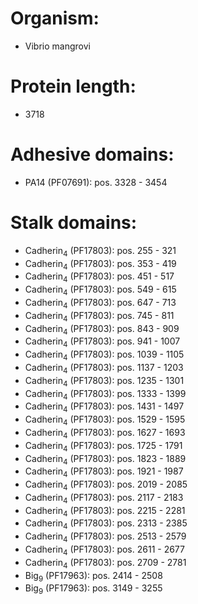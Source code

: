 * Organism:
- Vibrio mangrovi
* Protein length:
- 3718
* Adhesive domains:
- PA14 (PF07691): pos. 3328 - 3454
* Stalk domains:
- Cadherin_4 (PF17803): pos. 255 - 321
- Cadherin_4 (PF17803): pos. 353 - 419
- Cadherin_4 (PF17803): pos. 451 - 517
- Cadherin_4 (PF17803): pos. 549 - 615
- Cadherin_4 (PF17803): pos. 647 - 713
- Cadherin_4 (PF17803): pos. 745 - 811
- Cadherin_4 (PF17803): pos. 843 - 909
- Cadherin_4 (PF17803): pos. 941 - 1007
- Cadherin_4 (PF17803): pos. 1039 - 1105
- Cadherin_4 (PF17803): pos. 1137 - 1203
- Cadherin_4 (PF17803): pos. 1235 - 1301
- Cadherin_4 (PF17803): pos. 1333 - 1399
- Cadherin_4 (PF17803): pos. 1431 - 1497
- Cadherin_4 (PF17803): pos. 1529 - 1595
- Cadherin_4 (PF17803): pos. 1627 - 1693
- Cadherin_4 (PF17803): pos. 1725 - 1791
- Cadherin_4 (PF17803): pos. 1823 - 1889
- Cadherin_4 (PF17803): pos. 1921 - 1987
- Cadherin_4 (PF17803): pos. 2019 - 2085
- Cadherin_4 (PF17803): pos. 2117 - 2183
- Cadherin_4 (PF17803): pos. 2215 - 2281
- Cadherin_4 (PF17803): pos. 2313 - 2385
- Cadherin_4 (PF17803): pos. 2513 - 2579
- Cadherin_4 (PF17803): pos. 2611 - 2677
- Cadherin_4 (PF17803): pos. 2709 - 2781
- Big_9 (PF17963): pos. 2414 - 2508
- Big_9 (PF17963): pos. 3149 - 3255

